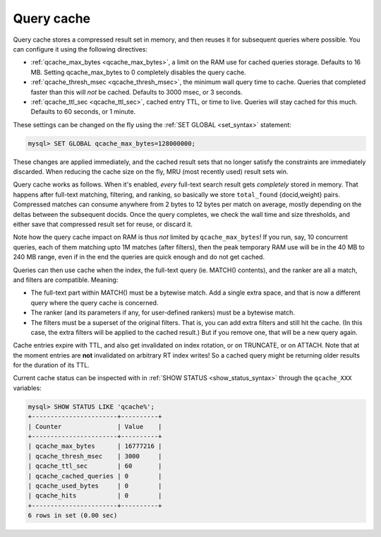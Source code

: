 .. _query_cache:

Query cache
-----------

Query cache stores a compressed result set in memory, and then reuses it
for subsequent queries where possible. You can configure it using the
following directives:

-  :ref:`qcache_max_bytes <qcache_max_bytes>`,
   a limit on the RAM use for cached queries storage. Defaults to 16 MB.
   Setting qcache_max_bytes to 0 completely disables the query cache.

-  :ref:`qcache_thresh_msec <qcache_thresh_msec>`,
   the minimum wall query time to cache. Queries that completed faster
   than this will *not* be cached. Defaults to 3000 msec, or 3 seconds.

-  :ref:`qcache_ttl_sec <qcache_ttl_sec>`,
   cached entry TTL, or time to live. Queries will stay cached for this
   much. Defaults to 60 seconds, or 1 minute.

These settings can be changed on the fly using the :ref:`SET
GLOBAL <set_syntax>` statement:

.. code-block:: mysql


    mysql> SET GLOBAL qcache_max_bytes=128000000;

These changes are applied immediately, and the cached result sets that
no longer satisfy the constraints are immediately discarded. When
reducing the cache size on the fly, MRU (most recently used) result sets
win.

Query cache works as follows. When it's enabled, *every* full-text
search result gets *completely* stored in memory. That happens after
full-text matching, filtering, and ranking, so basically we store
``total_found`` {docid,weight} pairs. Compressed matches can consume
anywhere from 2 bytes to 12 bytes per match on average, mostly depending
on the deltas between the subsequent docids. Once the query completes,
we check the wall time and size thresholds, and either save that
compressed result set for reuse, or discard it.

Note how the query cache impact on RAM is thus *not* limited by
``qcache_max_bytes``! If you run, say, 10 concurrent queries, each of
them matching upto 1M matches (after filters), then the peak temporary
RAM use will be in the 40 MB to 240 MB range, even if in the end the
queries are quick enough and do not get cached.

Queries can then use cache when the index, the full-text query (ie.
MATCH() contents), and the ranker are all a match, and filters are
compatible. Meaning:

-  The full-text part within MATCH() must be a bytewise match. Add a
   single extra space, and that is now a different query where the query
   cache is concerned.

-  The ranker (and its parameters if any, for user-defined rankers) must
   be a bytewise match.

-  The filters must be a superset of the original filters. That is, you
   can add extra filters and still hit the cache. (In this case, the
   extra filters will be applied to the cached result.) But if you
   remove one, that will be a new query again.

Cache entries expire with TTL, and also get invalidated on index
rotation, or on TRUNCATE, or on ATTACH. Note that at the moment entries
are **not** invalidated on arbitrary RT index writes! So a cached
query might be returning older results for the duration of its TTL.

Current cache status can be inspected with in :ref:`SHOW
STATUS <show_status_syntax>` through the ``qcache_XXX``
variables:

.. code-block:: mysql


    mysql> SHOW STATUS LIKE 'qcache%';
    +-----------------------+----------+
    | Counter               | Value    |
    +-----------------------+----------+
    | qcache_max_bytes      | 16777216 |
    | qcache_thresh_msec    | 3000     |
    | qcache_ttl_sec        | 60       |
    | qcache_cached_queries | 0        |
    | qcache_used_bytes     | 0        |
    | qcache_hits           | 0        |
    +-----------------------+----------+
    6 rows in set (0.00 sec)


